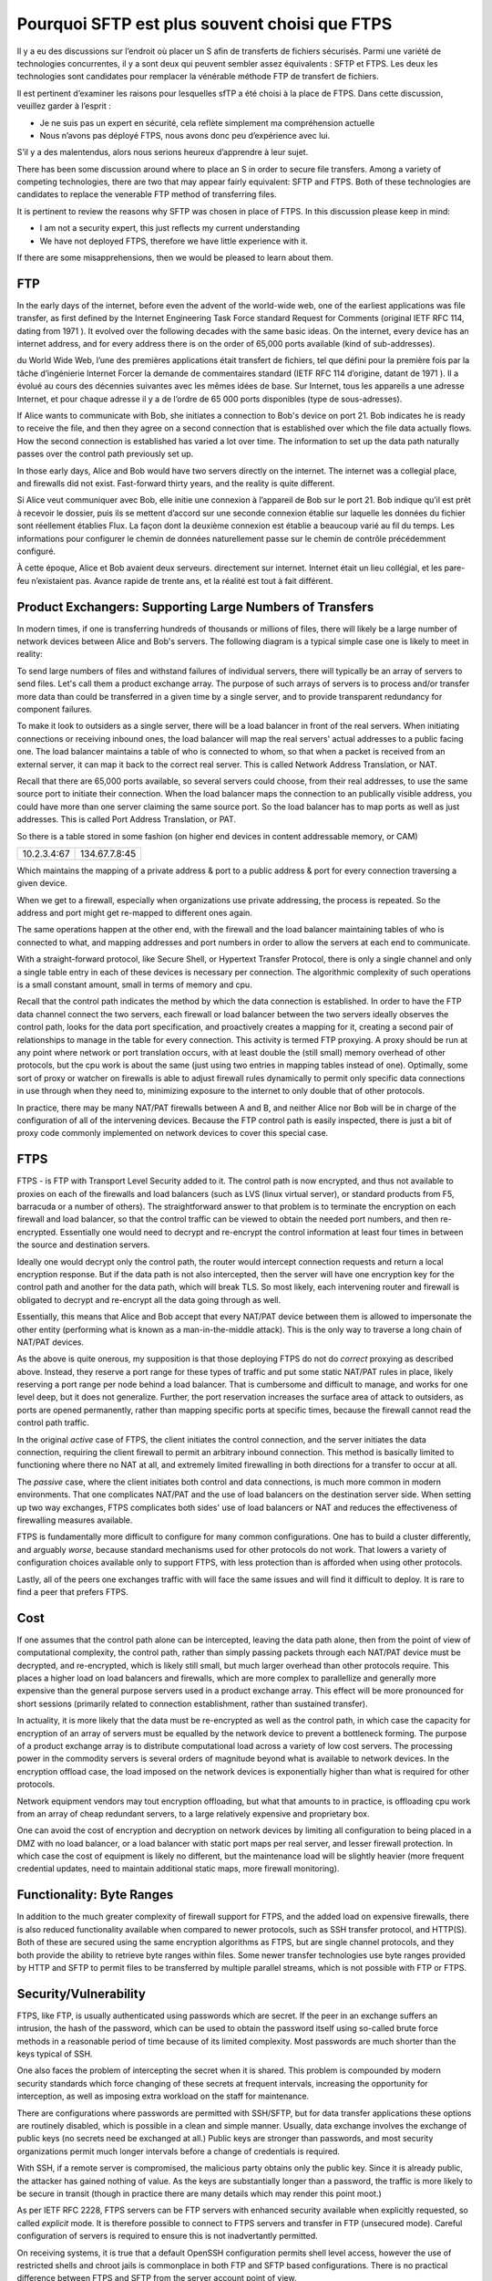 =========================================
 Pourquoi SFTP est plus souvent choisi que FTPS
=========================================
Il y a eu des discussions sur l’endroit où placer un S afin de
transferts de fichiers sécurisés. Parmi une variété de technologies concurrentes, il y a
sont deux qui peuvent sembler assez équivalents : SFTP et FTPS. Les deux
les technologies sont candidates pour remplacer la vénérable méthode FTP
de transfert de fichiers.

Il est pertinent d’examiner les raisons pour lesquelles sfTP a été choisi à la place de FTPS.
Dans cette discussion, veuillez garder à l’esprit :

- Je ne suis pas un expert en sécurité, cela reflète simplement ma compréhension actuelle
- Nous n’avons pas déployé FTPS, nous avons donc peu d’expérience avec lui.

S’il y a des malentendus, alors nous serions heureux d’apprendre
à leur sujet.


There has been some discussion around where to place an S in order to
secure file transfers. Among a variety of competing technologies, there
are two that may appear fairly equivalent: SFTP and FTPS. Both of these
technologies are candidates to replace the venerable FTP method
of transferring files.

It is pertinent to review the reasons why SFTP was chosen in place of FTPS.
In this discussion please keep in mind:

- I am not a security expert, this just reflects my current understanding
- We have not deployed FTPS, therefore we have little experience with it.

If there are some misapprehensions, then we would be pleased to learn
about them.


FTP
---

In the early days of the internet, before even the advent
of the world-wide web, one of the earliest applications was
file transfer, as first defined by the Internet Engineering Task
Force standard Request for Comments (original IETF RFC 114,
dating from 1971 ). It evolved over the following decades with
the same basic ideas.  On the internet, every device
has an internet address, and for every address there is
on the order of 65,000 ports available (kind of sub-addresses).

du World Wide Web, l’une des premières applications était
transfert de fichiers, tel que défini pour la première fois par la tâche d’ingénierie Internet
Forcer la demande de commentaires standard (IETF RFC 114 d’origine,
datant de 1971 ). Il a évolué au cours des décennies suivantes avec
les mêmes idées de base.  Sur Internet, tous les appareils
a une adresse Internet, et pour chaque adresse il y a
de l’ordre de 65 000 ports disponibles (type de sous-adresses).

If Alice wants to communicate with Bob, she initiates
a connection to Bob's device on port 21.  Bob indicates he
is ready to receive the file, and then they agree on a second
connection that is established over which the file data actually
flows. How the second connection is established has varied a lot
over time. The information to set up the data path naturally
passes over the control path previously set up.

In those early days, Alice and Bob would have two servers
directly on the internet. The internet was a collegial place, and
firewalls did not exist. Fast-forward thirty years, and the reality is
quite different.

Si Alice veut communiquer avec Bob, elle initie
une connexion à l’appareil de Bob sur le port 21.  Bob indique qu’il
est prêt à recevoir le dossier, puis ils se mettent d’accord sur une seconde
connexion établie sur laquelle les données du fichier sont réellement établies
Flux. La façon dont la deuxième connexion est établie a beaucoup varié
au fil du temps. Les informations pour configurer le chemin de données naturellement
passe sur le chemin de contrôle précédemment configuré.

À cette époque, Alice et Bob avaient deux serveurs.
directement sur internet. Internet était un lieu collégial, et
les pare-feu n’existaient pas. Avance rapide de trente ans, et la réalité est
tout à fait différent.



Product Exchangers: Supporting Large Numbers of Transfers
---------------------------------------------------------

In modern times, if one is transferring hundreds of thousands or millions
of files, there will likely be a large number of network devices
between Alice and Bob's servers.  The following diagram is a typical
simple case one is likely to meet in reality:

.. image::  sftps/ftp_proxy_today.svg
  :align: center

To send large numbers of files and withstand failures of
individual servers, there will typically be an array of servers
to send files. Let's call them a product exchange array.
The purpose of such arrays of servers is to process and/or
transfer more data than could be transferred in a given time
by a single server, and to provide transparent redundancy
for component failures.

To make it look to outsiders as a single server, there will
be a load balancer in front of the real servers.  When initiating
connections or receiving inbound ones, the load balancer
will map the real servers' actual addresses to a public facing
one. The load balancer maintains a table of who is connected
to whom, so that when a packet is received from an external
server, it can map it back to the correct real server.
This is called Network Address Translation, or NAT.

Recall that there are 65,000 ports available, so several servers
could choose, from their real addresses, to use the same source
port to initiate their connection. When the load balancer
maps the connection to an publically visible address, you could
have more than one server claiming the same source port.
So the load balancer has to map ports as well as just addresses.
This is called Port Address Translation, or PAT.

So there is a table stored in some fashion (on higher end devices
in content addressable memory, or CAM)

+-------------+----------------+
| 10.2.3.4:67 | 134.67.7.8:45  |
+-------------+----------------+

Which maintains the mapping of a private address & port to a public
address & port for every connection traversing a given device.

When we get to a firewall, especially when organizations use
private addressing, the process is repeated. So the address
and port might get re-mapped to different ones again.

The same operations happen at the other end, with the firewall
and the load balancer maintaining tables of who is connected
to what, and mapping addresses and port numbers in order
to allow the servers at each end to communicate.

With a straight-forward protocol, like Secure Shell, or Hypertext
Transfer Protocol, there is only a single channel and only a single
table entry in each of these devices is necessary per connection.
The algorithmic complexity of such operations is a small
constant amount, small in terms of memory and cpu.

Recall that the control path indicates the method by which the data
connection is established.  In order to have the FTP data channel connect the
two servers, each firewall or load balancer between the two servers
ideally observes the control path, looks for the data port specification,
and proactively creates a mapping for it, creating a second pair of relationships
to manage in the table for every connection.  This activity is termed
FTP proxying.  A proxy should be run at any point where network or port
translation occurs, with at least double the (still small) memory overhead
of other protocols, but the cpu work is about the same (just using
two entries in mapping tables instead of one).  Optimally, some sort of
proxy or watcher on firewalls is able to adjust firewall rules
dynamically to permit only specific data connections in use through
when they need to, minimizing exposure to the internet to only double
that of other protocols.

In practice, there may be many NAT/PAT firewalls between A
and B, and neither Alice nor Bob will be in charge of the configuration
of all of the intervening devices. Because the FTP control path
is easily inspected, there is just a bit of proxy code commonly
implemented on network devices to cover this special case.


FTPS
----

FTPS - is FTP with Transport Level Security added to it.
The control path is now encrypted, and thus not available
to proxies on each of the firewalls and load balancers (such
as LVS (linux virtual server), or standard products from F5, barracuda or
a number of others). The straightforward answer to that problem is to
terminate the encryption on each firewall and load balancer, so that
the control traffic can be viewed to obtain the needed port numbers,
and then re-encrypted. Essentially one would need to decrypt and
re-encrypt the control information at least four times in between
the source and destination servers.

Ideally one would decrypt only the control path, the router would intercept
connection requests and return a local encryption response. But if the data path
is not also intercepted, then the server will have one encryption key for the control
path and another for the data path, which will break TLS. So most likely,
each intervening router and firewall is obligated to decrypt and re-encrypt
all the data going through as well.

Essentially, this means that Alice and Bob accept that every
NAT/PAT device between them is allowed to impersonate the other
entity (performing what is known as a man-in-the-middle attack).
This is the only way to traverse a long chain of NAT/PAT devices.

As the above is quite onerous, my supposition is that those deploying FTPS
do not do *correct* proxying as described above. Instead, they
reserve a port range for these types of traffic and put some static NAT/PAT
rules in place, likely reserving a port range per node behind a load balancer.
That is cumbersome and difficult to manage, and works for one level deep, but
it does not generalize. Further, the port reservation increases the surface area of
attack to outsiders, as ports are opened permanently, rather than
mapping specific ports at specific times, because the firewall
cannot read the control path traffic.

In the original *active* case of FTPS, the client initiates the control
connection, and the server initiates the data connection, requiring the
client firewall to permit an arbitrary inbound connection. This method
is basically limited to functioning where there no NAT at all, and extremely
limited firewalling in both directions for a transfer to occur at all.

The *passive* case, where the client initiates both control and data
connections, is much more common in modern environments. That one
complicates NAT/PAT and the use of load balancers on the
destination server side. When setting up two way exchanges,
FTPS complicates  both sides' use of load balancers or NAT
and reduces the effectiveness of firewalling measures available.

FTPS is fundamentally more difficult to configure for many common configurations. One
has to build a cluster differently, and arguably *worse*, because standard
mechanisms used for other protocols do not work. That lowers a variety of
configuration choices available only to support FTPS, with less protection
than is afforded when using other protocols.

Lastly, all of the peers one exchanges traffic with will face the same
issues and will find it difficult to deploy. It is rare to
find a peer that prefers FTPS.



Cost
----

If one assumes that the control path alone can be intercepted, leaving
the data path alone, then from the point of view of computational complexity,
the control path, rather than simply passing packets through each NAT/PAT device
must be decrypted, and re-encrypted, which is likely still small, but much larger overhead
than other protocols require. This places a higher load on load balancers and firewalls,
which are more complex to parallellize and generally more expensive than
the general purpose servers used in a product exchange array. This effect will
be more pronounced for short sessions (primarily related to connection
establishment, rather than sustained transfer).

In actuality, it is more likely that the data must be re-encrypted as well
as the control path, in which case the capacity for encryption of an array
of servers must be equalled by the network device to prevent a bottleneck forming.
The purpose of a product exchange array is to distribute computational load
across a variety of low cost servers. The processing power in the commodity
servers is several orders of magnitude beyond what is available to
network devices. In the encryption offload case, the load imposed on the
network devices is exponentially higher than what is required for
other protocols.

Network equipment vendors may tout encryption offloading, but what that amounts
to in practice, is offloading cpu work from an array of cheap redundant
servers, to a large relatively expensive and proprietary box.

One can avoid the cost of encryption and decryption on network devices
by limiting all configuration to being placed in a DMZ with no load balancer,
or a load balancer with static port maps per real server, and lesser firewall
protection. In which case the cost of equipment is likely no different,
but the maintenance load will be slightly heavier (more frequent credential
updates, need to maintain additional static maps, more firewall monitoring).




Functionality: Byte Ranges
--------------------------

In addition to the much greater complexity of firewall support for
FTPS, and the added load on expensive firewalls, there is also reduced
functionality available when compared to newer protocols,
such as SSH transfer protocol, and HTTP(S). Both of these are secured
using the same encryption algorithms as FTPS, but are single channel
protocols, and they both provide the ability to retrieve byte ranges
within files. Some newer transfer technologies use byte ranges provided
by HTTP and SFTP to permit files to be transferred by multiple parallel
streams, which is not possible with FTP or FTPS.


Security/Vulnerability
----------------------

FTPS, like FTP, is usually authenticated using passwords which are secret.
If the peer in an exchange suffers an intrusion, the hash of the password,
which can be used to obtain the password itself using so-called brute
force methods in a reasonable period of time because of its limited
complexity. Most passwords are much shorter than the keys typical of
SSH.

One also faces the problem of intercepting the secret when it is shared.
This problem is compounded by modern security standards which force
changing of these secrets at frequent intervals, increasing the opportunity
for interception, as well as imposing extra workload on the staff
for maintenance.

There are configurations where passwords are permitted with SSH/SFTP, but for
data transfer applications these options are routinely disabled, which
is possible in a clean and simple manner. Usually, data exchange
involves the exchange of public keys (no secrets need be exchanged at all.)
Public keys are stronger than passwords, and most security organizations
permit much longer intervals before a change of credentials is required.

With SSH, if a remote server is compromised, the malicious party
obtains only the public key.  Since it is already public, the attacker has
gained nothing of value. As the keys are substantially longer
than a password, the traffic is more likely to be secure in transit (though
in practice there are many details which may render this point moot.)

As per IETF RFC 2228, FTPS servers can be FTP servers with enhanced
security available when explicitly requested, so called *explicit* mode.
It is therefore possible to connect to FTPS servers and transfer in FTP
(unsecured mode). Careful configuration of servers is required to
ensure this is not inadvertantly permitted.

On receiving systems, it is true that a default OpenSSH configuration permits
shell level access, however the use of restricted shells and chroot jails is
commonplace in both FTP and SFTP based configurations. There is no practical
difference between FTPS and SFTP from the server account point of view.

In terms of firewalling, assuming the static port mapping method is used, then
a relatively simple attack on an FTPS server with that sort of configuration
would be to DDOS the data ports. Assuming the ability to watch the traffic at
some point between the ends points, an evildoer could determine the port range
mapped, and then constantly send traffic to the data ports with either incorrect
data, or to close the connection immediately preventing actual data transfer.
This is additional surface area to defend when compared to other protocols.

The use of the encrypted second port, where the port range used is variable
from site to site, means that most normal firewalls operating at the TCP level
will less easily distinguish file transfer traffic from web or other traffic
as there is no specific port number involved. For example, note this
bug report from checkpoint which says that to permit FTPS to traverse it,
one must disable various checks::

  "FTP over SSL is not supported.

  Since FTP over SSL is encrypted, there is no way to inspect the port command
  to decide what port to open and therefore the traffic is blocked.  ...

  If you still cannot get this traffic through the gateway, there are several
  ways to disable FTP enforcement. Usually this is done through SmartDefense/IPS,
  by disabling the FTP Bounce attack protection.
  Note that this is NOT recommended.  [*]_


.. [*] https://supportcenter.checkpoint.com/supportcenter/portal?eventSubmit_doGoviewsolutiondetails=&solutionid=sk39793


Reliability/Complexity
----------------------

There are several modes of FTP:  ascii/binary, active/passive, that create more cases to allow for.
FTPS adds more cases: explicit/implicit to the number to allow for. Encryption can be
enabled and disabled at various points in the control and data paths.

Example of the mode causing additional complexity: active or passive? Very common issue. Yes, the question
can be answered in practice, but one must ask: why does this question need to be answered? No other protocol
needs it.

Example of mode causing complexity from a decade ago: a common FTP server on linux systems is set by
default to ignore the 'ascii' setting on ftp sessions for performance reasons. It took quite a
while to understand why data acquisition from VAX/VMS machines were failing.

The inherent requirement for all the intervening NAT/PAT devices to be configured *just so*
to support FTPS makes it, in practice less likely to be reliable. Even in cases when
everything is correctly configured, there is room for difficulties. Recall that for FTP and FTPS,
tables need to be maintained to associate control and data connections with the correct end points.
When connections are closed, the entries have to be shutdown.

Example of correct configuration still having issues: in our experience, very rarely, the mapping tables get
confused. At the main Canadian weather data product exchange array, occasionally with one file out of many millions,
the file name would not match the file content. Although neither the file name, nor the content was corrupted,
the data set did not correspond to the name given the file. Many possible sources were examined, but the suspected
cause was some sort of timing issue with ports being re-used and the mapping on load balancers, where the
file name flows over the control path, and the data flows over the other port. As a test, the transfers
were migrated to SFTP, and the symptoms disappeared.


Summary
-------

Either FTPS proxying is done in a fully general manner:

- the intervening devices must perform man-in-the-middle
  decryption on at least the control path, which is quite undesirable from
  a security perspective. Decryption of only the control path is likely not
  possible without breaking TLS, so the entire data stream must
  be decrypted and re-encrypted at each firewall or load balancer.

- FTPS requires complex configuration of all intervening devices
  that are common in modern configurations. In many cases, the
  owners of the intervening devices will refuse to support the technology.

- FTPS imposes a higher computational load on all intervening
  devices than most alternatives available. By imposing an increased load
  on specialized devices, it is generally more expensive to deploy at scale.

- Since the above is impractical and undesirable, it is rarely done.
  There are therefore commonplace situations where one simply cannot deploy
  the protocol.

Or, if only static port mapping is done:

- Usual FTPS firewall configurations leave a larger surface of attack for
  evildoers because the lack of visibility into the control path forces
  the firewall to open more ports than is strictly necessary, increasing
  surface area for attack.
- The static data port mapping per real-server on load balancers is more
  complex to maintain than what is required for other protocols.

In either case:

- One generally uses passwords, which tend to be of limited length, reducing
  the overall security when compared to SSH/SFTP where use of long public/private key pairs
  is commonplace, and lengthening the key length requirement is straight-forward.
- FTPS does not support byte ranges which are useful in some applications,
  and is supported by SFTP and HTTP (with or without (S)).
- In the event of a compromise of a remote server, the password of the account
  is easily determined. While best practice would mean this password is of little
  or no value, some bad habits, such as password re-use, may mean the password has
  some value. Contrast with SFTP: only already public information is disclosed.
- Some FTPS server software has fall-back mechanisms and options that may cause
  users or administrators to unintentionally send unencrypted information.
  This could result in revealing passwords. In SFTP, the passwords are usually
  not sent, the keys are an element of encryption, so there are no passwords
  to intercept.
- FTPS is inherently more complex making it more difficult to deploy and operate.
- The limitations of supported configurations constrains firewalling approaches,
  likely reducing the protection afforded internet facing servers.


In contrast to FTPS, SFTP:

- will traverse any number of NAT/PAT points on an intervening network without difficulty.
- works behind any type of load balancers, making scaling of product exchange arrays simple.
- does not require any intervening party to decrypt anything.
- puts less load (both cpu and memory) on intervening network devices.
- has similar commonplace methods for securing accounts on servers (e.g. restricted shells in chroot jails).
- supports byte ranges, which are useful.
- is simpler, with fewer options, therefore more reliable.
- is simpler to monitor and firewall, and permits more constrained firewall configurations.
- is much more common (e.g. Microsoft announcing built-in support in an upcoming Windows version [*]_ ).
- normally uses public/private key pairs, which are usually considered *stronger* than passwords.
- does not require any shared secrets (or a mechanism to send them.), and usually the credentials need to be replaced less
  often.

.. [*] http://blogs.msdn.com/b/powershell/archive/2015/06/03/looking-forward-microsoft-support-for-secure-shell-ssh.aspx


